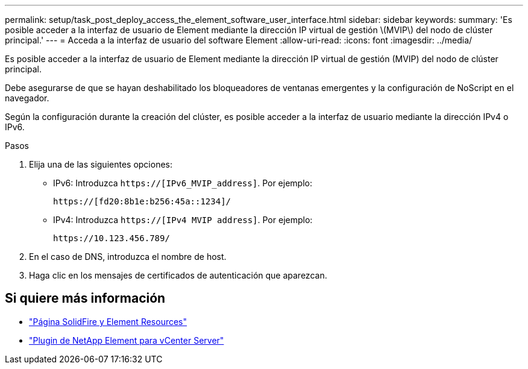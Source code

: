 ---
permalink: setup/task_post_deploy_access_the_element_software_user_interface.html 
sidebar: sidebar 
keywords:  
summary: 'Es posible acceder a la interfaz de usuario de Element mediante la dirección IP virtual de gestión \(MVIP\) del nodo de clúster principal.' 
---
= Acceda a la interfaz de usuario del software Element
:allow-uri-read: 
:icons: font
:imagesdir: ../media/


[role="lead"]
Es posible acceder a la interfaz de usuario de Element mediante la dirección IP virtual de gestión (MVIP) del nodo de clúster principal.

Debe asegurarse de que se hayan deshabilitado los bloqueadores de ventanas emergentes y la configuración de NoScript en el navegador.

Según la configuración durante la creación del clúster, es posible acceder a la interfaz de usuario mediante la dirección IPv4 o IPv6.

.Pasos
. Elija una de las siguientes opciones:
+
** IPv6: Introduzca `https://[IPv6_MVIP_address]`. Por ejemplo:
+
[listing]
----
https://[fd20:8b1e:b256:45a::1234]/
----
** IPv4: Introduzca `https://[IPv4 MVIP address]`. Por ejemplo:
+
[listing]
----
https://10.123.456.789/
----


. En el caso de DNS, introduzca el nombre de host.
. Haga clic en los mensajes de certificados de autenticación que aparezcan.




== Si quiere más información

* https://www.netapp.com/data-storage/solidfire/documentation["Página SolidFire y Element Resources"^]
* https://docs.netapp.com/us-en/vcp/index.html["Plugin de NetApp Element para vCenter Server"^]

